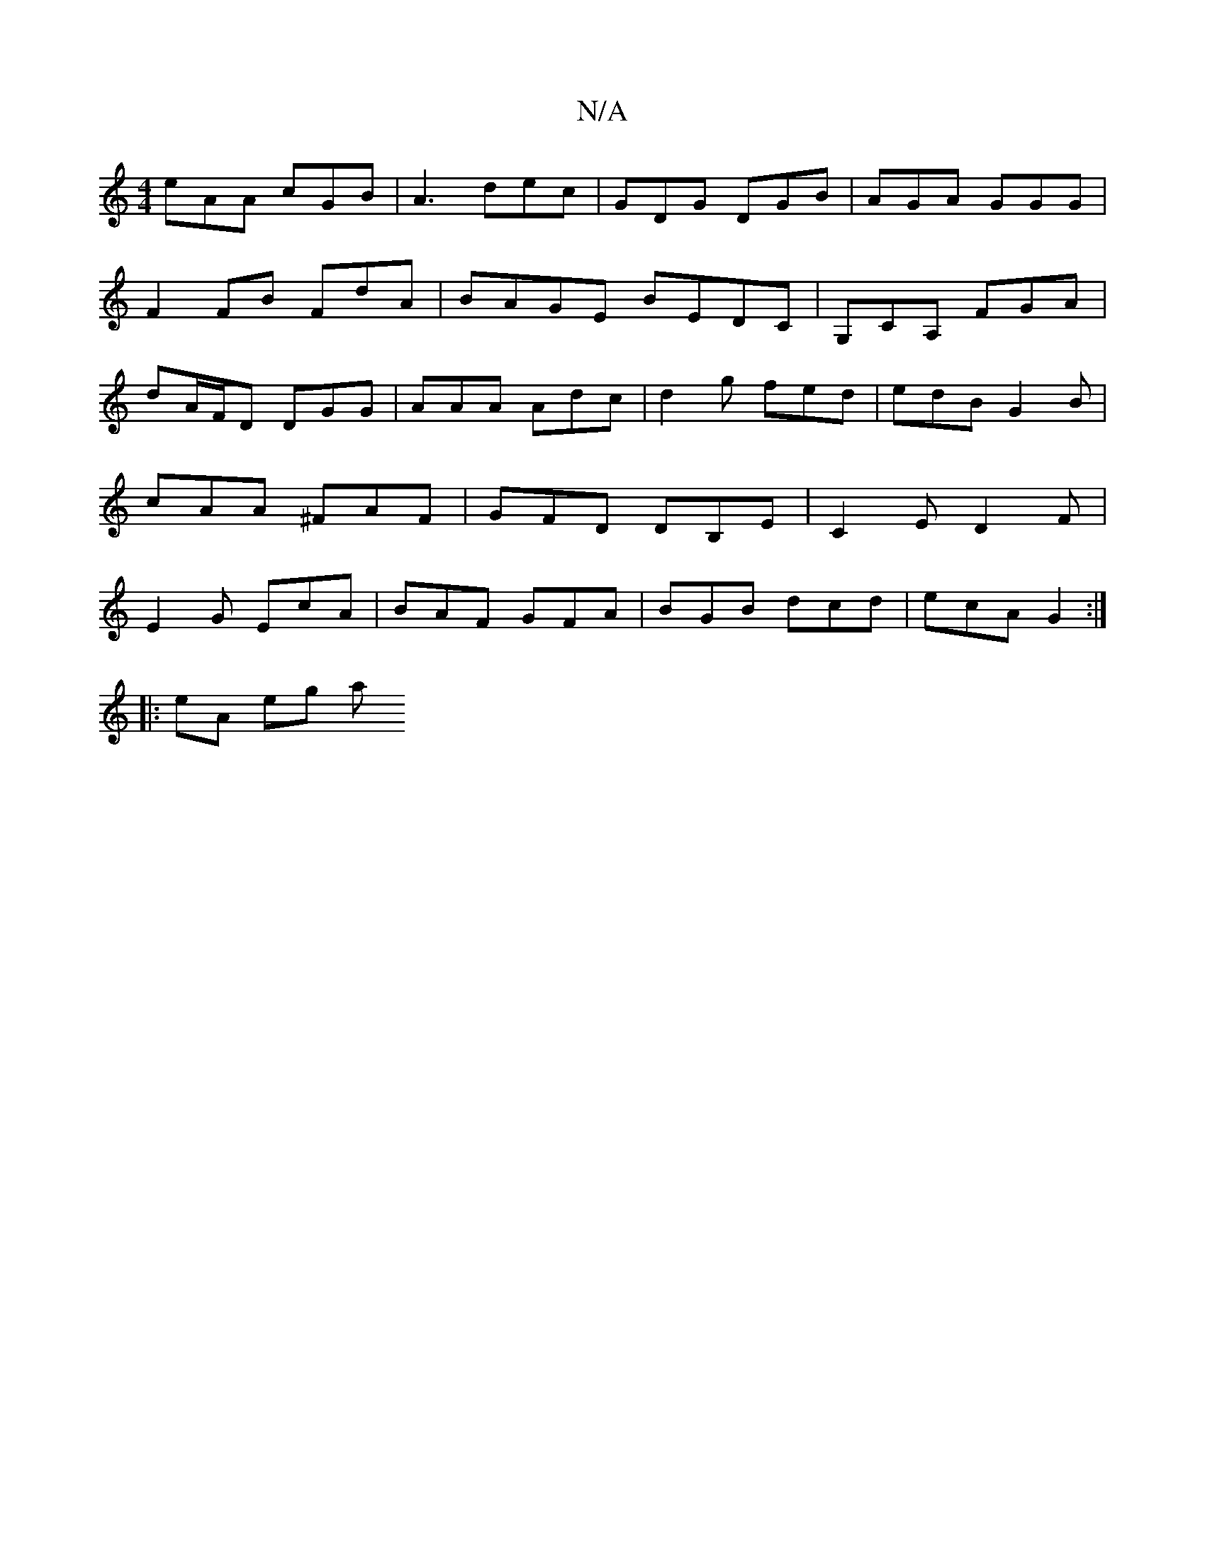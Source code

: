 X:1
T:N/A
M:4/4
R:N/A
K:Cmajor
 eAA cGB | A3 dec | GDG DGB | AGA GGG |
F2FB FdA|BAGE BEDC | G,CA, FGA |
dA/F/D DGG | AAA Adc | d2g fed | edB G2B | cAA ^FAF | GFD DB,E | C2 E D2F | E2 G EcA | BAF GFA | BGB dcd | ecA G2 :|
|: eA eg a